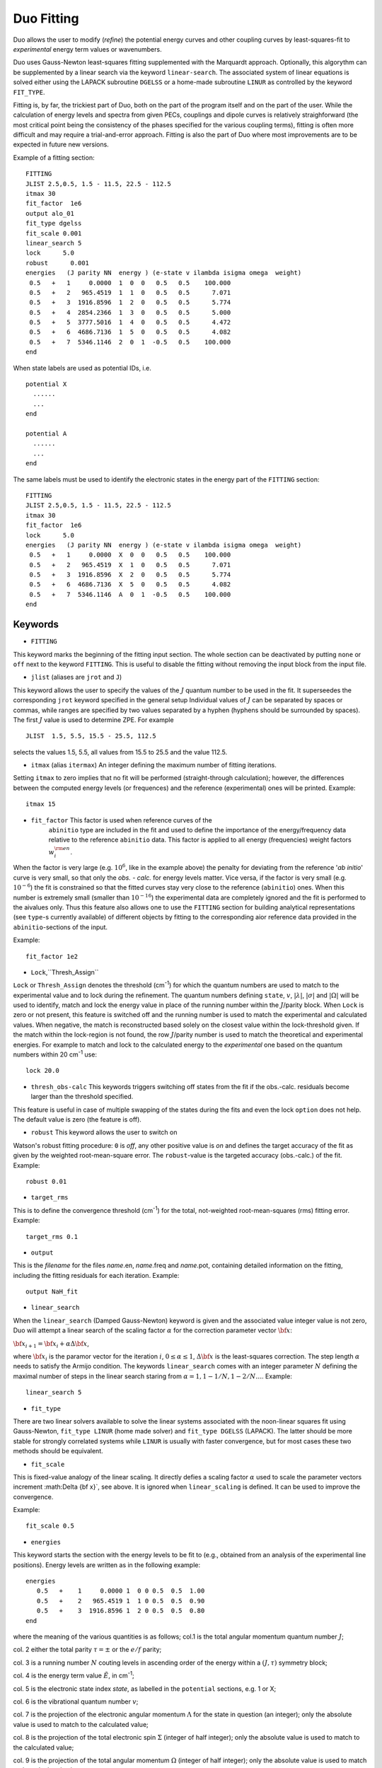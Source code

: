 .. _fitting:

Duo Fitting
===========

Duo allows the user to modify (`refine`)
the potential energy curves and other coupling curves
by least-squares-fit to `experimental` energy term values or wavenumbers.

Duo uses Gauss-Newton least-squares fitting supplemented with the Marquardt approach.
Optionally, this algorythm can be supplemented
by a linear search via the keyword ``linear-search``. The associated system of linear equations
is solved either using the LAPACK subroutine ``DGELSS`` or a home-made subroutine ``LINUR``
as controlled by the keyword ``FIT_TYPE``.

Fitting is, by far, the trickiest part of Duo, both on the part of the
program itself and on the part of the user. While the calculation of energy levels
and spectra from given PECs, couplings and dipole curves is relatively straighforward
(the most critical point being the consistency of the
phases specified for the various coupling terms), fitting is often more difficult
and may require a trial-and-error approach.
Fitting is also the part of Duo where most improvements are to be expected in
future new versions.

Example of a fitting section:
::

  FITTING
  JLIST 2.5,0.5, 1.5 - 11.5, 22.5 - 112.5
  itmax 30
  fit_factor  1e6
  output alo_01
  fit_type dgelss
  fit_scale 0.001
  linear_search 5
  lock      5.0
  robust      0.001
  energies   (J parity NN  energy ) (e-state v ilambda isigma omega  weight)
   0.5   +   1     0.0000  1  0  0   0.5   0.5    100.000
   0.5   +   2   965.4519  1  1  0   0.5   0.5      7.071
   0.5   +   3  1916.8596  1  2  0   0.5   0.5      5.774
   0.5   +   4  2854.2366  1  3  0   0.5   0.5      5.000
   0.5   +   5  3777.5016  1  4  0   0.5   0.5      4.472
   0.5   +   6  4686.7136  1  5  0   0.5   0.5      4.082
   0.5   +   7  5346.1146  2  0  1  -0.5   0.5    100.000
  end


When state labels are used as potential IDs, i.e.
::

    potential X
      ......
      ...
    end

    potential A
      ......
      ...
    end



The same labels must be used to identify the electronic states in the energy part of the ``FITTING`` section:
::

  FITTING
  JLIST 2.5,0.5, 1.5 - 11.5, 22.5 - 112.5
  itmax 30
  fit_factor  1e6
  lock      5.0
  energies   (J parity NN  energy ) (e-state v ilambda isigma omega  weight)
   0.5   +   1     0.0000  X  0  0   0.5   0.5    100.000
   0.5   +   2   965.4519  X  1  0   0.5   0.5      7.071
   0.5   +   3  1916.8596  X  2  0   0.5   0.5      5.774
   0.5   +   6  4686.7136  X  5  0   0.5   0.5      4.082
   0.5   +   7  5346.1146  A  0  1  -0.5   0.5    100.000
  end


.. note::`When using STATES option to select the electronic states, it is recommended to keep the lowest PEC included, even if it is not used. Without the ground electrinic state Duo would not get thee ZPE to make the correct energy shift. This will lead to huge obs-calc differences.`



Keywords
--------


* ``FITTING``

This keyword marks the beginning of the fitting input section. The whole section
can be deactivated by putting ``none`` or ``off`` next to the keyword ``FITTING``. This is useful to disable the fitting
without removing the input block from the input file.

* ``jlist`` (aliases are ``jrot`` and ``J``)

This keyword allows the user to specify the values of the :math:`J` quantum number to be used in the fit.
It superseedes the corresponding ``jrot`` keyword specified in the general setup
Individual values of :math:`J` can be separated by spaces or commas, while ranges are specified by two values separated by a hyphen
(hyphens should be surrounded by spaces). The first :math:`J` value is used to determine ZPE. For example
::

    JLIST  1.5, 5.5, 15.5 - 25.5, 112.5

selects the values 1.5, 5.5, all values from 15.5 to 25.5 and the value 112.5.


* ``itmax`` (alias ``itermax``)  An integer defining the maximum number of fitting iterations.

Setting ``itmax`` to zero implies that no fit will be performed (straight-through  calculation); however, the differences between
the computed energy levels (or frequences) and the reference (experimental) ones will be printed.
Example:
::

    itmax 15

* ``fit_factor``  This factor is used when reference curves of the
    ``abinitio`` type are included in the fit and used to define the importance of the energy/frequency data relative to the reference ``abinitio`` data. This factor is applied to all energy (frequencies) weight factors :math:`w_i^{\rm en}`.


When the factor is very large (e.g.  :math:`10^6`, like in the example above) the penalty for deviating from the reference '*ab initio*' curve is very small, so that only the `obs. - calc.` for energy levels matter. Vice versa, if the factor is very small (e.g.  :math:`10^{-6}`) the fit is constrained so that the fitted
curves stay very close to the reference (``abinitio``) ones. When this number is extremely small (smaller than :math:`10^{-16}`)
the experimental data are completely ignored and the fit is performed to the \ai\ values only. Thus this feature also allows one to use the ``FITTING`` section for building analytical representations (see ``type``-s currently available) of different objects by fitting to the corresponding \ai\ or reference data provided in the ``abinitio``-sections of the input.

Example:
::


    fit_factor 1e2


* ``Lock``,``Thresh_Assign``


``Lock`` or ``Thresh_Assign``  denotes the threshold (cm\ :sup:`-1`) for which the quantum numbers are used to match to the experimental
value and to lock during the refinement. The quantum numbers defining ``state``, :math:`v`, :math:`|\lambda|`, :math:`|\sigma|` and :math:`|\Omega|`
will be used to identify, match and lock the energy value in place of the running number within the :math:`J`/parity block.
When ``Lock`` is zero or not present, this feature is switched off and the running number is used to match the experimental and calculated values.
When negative, the match is reconstructed based solely on the closest value within the lock-threshold given.
If the match within the lock-region is not found, the row :math:`J`/parity number is used to match the theoretical
and experimental energies. For example to match and lock to the calculated energy to the `experimental` one based
on the quantum numbers within 20 cm\ :sup:`-1` use:
::

   lock 20.0

* ``thresh_obs-calc``  This keywords triggers switching off states from the fit if the obs.-calc. residuals become larger than the threshold specified.
This feature is useful in case of multiple  swapping of the states during the fits and even the lock ``option`` does not help. The default value is zero (the feature is off).

* ``robust``   This keyword allows the user to switch on

Watson's robust fitting procedure: ``0`` is `off`, any other positive value
is `on` and defines the target accuracy of the fit as given by the weighted  root-mean-square
error. The ``robust``-value  is the targeted accuracy (obs.-calc.) of the fit.
Example:
::

    robust 0.01

* ``target_rms``


This is to define the convergence threshold   (cm\ :sup:`-1`) for the total, not-weighted root-mean-squares (rms) fitting error.
Example:
::

    target_rms 0.1

* ``output``

This is the `filename`  for the files `name`.en, `name`.freq and `name`.pot, containing
detailed information on the fitting, including the fitting residuals for each iteration.
Example:
::

   output NaH_fit


* ``linear_search``

When the ``linear_search`` (Damped Gauss-Newton) keyword is given and the associated value integer value is not zero,
Duo will attempt a linear search of the scaling factor :math:`\alpha` for the
correction parameter vector :math:`{\bf x}`:

:math:`{\bf x}_{i+1}  = {\bf x}_{i} + \alpha \Delta {\bf x}`,


where :math:`{\bf x}_{i}` is the paramor vector for the iteration :math:`i`, :math:`0 \le \alpha \le 1`,
:math:`\Delta {\bf x}` is the least-squares correction. The step length :math:`\alpha` needs to
satisfy the Armijo condition. The keywords ``linear_search`` comes with an integer parameter :math:`N` defining the maximal number of
steps in the linear search staring from :math:`\alpha = 1, 1 - 1/N, 1 - 2/N \ldots`.
Example:
::

   linear_search 5

* ``fit_type``

There are two linear solvers available to solve the linear systems associated with
the noon-linear squares fit using  Gauss-Newton, ``fit_type LINUR`` (home made solver)
and ``fit_type DGELSS`` (LAPACK). The latter should be more stable for strongly correlated
systems while ``LINUR`` is usually with faster convergence, but for most cases these two methods
should be equivalent.



* ``fit_scale``

This is fixed-value analogy of the linear scaling. It directly defies a scaling factor :math:`\alpha` used
to scale the parameter vectors increment :math:\Delta {\bf x}`, see above. It is ignored when ``linear_scaling`` is
defined. It can be used to improve the convergence.

Example:
::

   fit_scale 0.5



* ``energies``

This keyword starts the section with the
energy levels to be fit to (e.g., obtained from an analysis of the experimental
line positions). Energy levels are written as in the following example:
::

  energies
     0.5   +    1     0.0000 1  0 0 0.5  0.5  1.00
     0.5   +    2   965.4519 1  1 0 0.5  0.5  0.90
     0.5   +    3  1916.8596 1  2 0 0.5  0.5  0.80
  end

where the meaning of the various quantities is as follows; col.1 is the total angular momentum quantum number :math:`J`;

col. 2  either the total parity :math:`\tau = \pm` or the :math:`e/f` parity;

col. 3  is a running number :math:`N` couting levels in ascending order of the energy within a :math:`(J,\tau)` symmetry block;

col. 4  is the energy term value :math:`\tilde{E}`, in cm\ :sup:`-1`;

col. 5  is the electronic state index `state`, as labelled in the ``potential`` sections, e.g. 1 or X;

col. 6  is the vibrational quantum number :math:`v`;

col. 7  is the projection of the electronic angular momentum :math:`\Lambda` for the state in question (an integer); only the absolute value is used to match to the calculated value;

col. 8  is the projection of the total electronic spin :math:`\Sigma` (integer of half integer); only the absolute value is used to match to the calculated value;

col. 9  is the projection of the total angular momentum :math:`\Omega` (integer of half integer); only the absolute value is used to match to the calculated value;

col. 10 is the weight :math:`W` of the experimental energy in question (a real and positive number  usually given by :math:`\sigma^{-2}`, where :math:`\sigma` is the uncertainty of the energy level).


* ``frequency``  (aliases are ``frequencies`` and ``wavenumbers``)

This keyword works similarly to the ``energies``  keyword above but starts the section specifying the wavenumbers (i.e., line positions) to be fitted to.

Example:
::

    frequencies
      0.0  +   2 0.0 +  1   720.0000   2  0   1  -1.0   0.5    1  0   0   0.0   0.0  1.00
      2.0  +  17 3.0 -  2  5638.1376   4  0   0   1.0   1.0    2  0  -1  -1.0  -2.0  1.00
      4.0  +  17 5.0 -  2  5627.5270   4  0   0   1.0   1.0    2  0  -1  -1.0  -2.0  1.00
      4.0  +  18 7.0 -  2  5616.7976   4  0   0   0.0   0.0    2  0  -1  -1.0  -2.0  1.00
    end


The meaning of the quantities in each line are the following (see the keyword ``energies``
above for an explanation of the symbols. The prime/double prime symbol correspond to upper/lower level):
:math:`J'`, :math:`\tau'`, :math:`N'`, :math:`J''`, :math:`\tau''`, :math:`N''`; frequency (cm\ :sup:`-1`);
state\ :math:`'`, :math:`v'`, :math:`\Lambda'`, :math:`\Sigma'`, :math:`\Omega'`; state\ :math:`''`, :math:`v''`,
:math:`\Lambda''`, :math:`\Sigma''`, :math:`\Omega''`; weight.

* ``off``, ``none``  are  used to switch off ``Fitting``, ``Intensity`` or ``Overlap``, when put next to these keywords.



Structure of the fitting output
-------------------------------

During fitting Duo will print for each iterations the fitting residuals using the following structure
(the first line with numbers 1 to 20 is not part of the output but serves as a legend):
::

     1  2     3   4           5           6          7         8   9    10   11    12    13    14  15  16    17    18    19    20

     1  1    0.5  +      0.0000      0.0000     0.0000  0.60E-02   1     0    1  -0.5   0.5   0.5   1   0     1  -0.5   0.5   0.5
     2  2    0.5  +   1970.2743   1970.3983    -0.1240  0.59E-02   1     1    1  -0.5   0.5   0.5   1   1     1  -0.5   0.5   0.5
     3  3    0.5  +   3869.6639   3869.7934    -0.1295  0.30E-02   1     2    1  -0.5   0.5   0.5   1   2     1  -0.5   0.5   0.5
     4  4    0.5  +   5698.7392   5699.2951    -0.5559  0.20E-02   1     3    1  -0.5   0.5   0.5   1   3     1  -0.5   0.5   0.5
     5  1    0.5  -      0.1001      0.0000     0.1001  0.60E-02   1     0   -1   0.5  -0.5   0.5   1   0    -1   0.5  -0.5   0.5
     6  2    0.5  -   1970.4156   1970.3983     0.0173  0.59E-02   1     1   -1   0.5  -0.5   0.5   1   1    -1   0.5  -0.5   0.5


The meaning of the quantities in the various columns is as follows;

col.1 is a simple line counter :math:`i` counting over all lines;

col.2 is a counter :math:`N` counting lines within each :math:`J, \tau` symmetry block;

col. 3 is :math:`J`; col. 4 is the parity :math:`\tau`;

col.5,6 are, respetively, the reference (`Observed`) and the calculated value of the line position;

col.7 is the difference between observed and computed line positions;

col. 8 is the weight assigned to the transition in the fit;

col. 9 to 14 are the quantum numbers of the lower state: `state`, :math:`v`, :math:`\Lambda`, :math:`\Sigma`, :math:`\Omega` and :math:`S`;

col. 15 to 20 are the quantum numbers for the upper state (same definition as for columns 9 to 14).


* The auxiliary files .en, .freq, .pot


The files `name`.en contains all computed term values together with the theoretical quantum numbers, compared to the experimental
values, when available, along with the `experimental` quantum numbers as specified in the
``fitting`` section, for all iterations of the least-squares fit. Here ``name``
is the file name as speficied by the ``output`` keyword. The output is in the same format as in the
standard output file (see above) with the difference that it contains all calculated
values (subject of the ``nroots`` keyword, see Section \ref{s:diagonaliser}). An
asterisk ``*`` at the end of the line indicates that either the theoretical and
``experimental`` assignments don't agree or a residuals obs.-calc. is too large (large than
the ``lock`` parameter).

The frequency file `name`.freq with the keyword
``frequencies``. It has a similar structure as the standard output, with the
difference that for each transition from the ``frequency`` section the program will
estimate additional transition frequencies involving energies (both lower and
upper) which are within ``lock`` cm\ :sup:`-1` of the corresponding input values. This is done
to facilitate the search for possible miss-assignment, which is typical for transitions.
This is printed out for all iterations.

The file `{name`.pot (``potential``) contains the
residuals between the fitted and the reference
curve (if specified by an ``abinitio`` object).
The file is overwritten at each iteration.



Fitting grid points
-------------------

Although usually the fitted object has to be represented in some parameterised functional with the parameters varied in a least-squares fit. It is however also possible to vary grid values of a field in the grid representation. The idea behind this approach is based on the fact that Duo uses cubic splines when mapping a (usually smaller) grid (:math:`N_{\rm field}`) of values given in the input to the (usually larger) Duo grid of points :math:`N_{\rm Duo}`. In principle, the functional values :math:`f_i(r_i)` can be treated as parameters defining the function :math:`f(r)` via its values at the corresponding grid points :math:`r_i` (:math:`i=1..N_{\rm field}`) via the cubic splines. This works especially well for a very small number of points :math:`N_{\rm field}`. In Duo input is very analogous to the standard parameterised fit via the keyword ``fit`` after the parameter values, for example
::
      
      spin-orbit  1 1
      name   "<X2Delta|SO|X2Delta>"
      spin   0.5 0.5
      lambda  2 2
      sigma  0.5 0.5
      type  grid
      factor  1.0  (sqrt2)
      values
      0.750000000000       -597.1915000     fit
      1.200000000000       -590.2260000     fit
      1.500000000000       -599.7850000     fit
      2.000000000000       -603.9980000     fit
      3.000000000000       -603.0000000     fit
      end
      
      
      

Constrained fit to *ab initio* 
------------------------------

If ``abinitio`` fields are provided, the is automatically constrained to the *ab initio* values of a given field. This can be useful, when the number of experimental data is very limited in order to be able all the parameters required to represent the full complexity of the fitted function. This is implemented as a simultaneous of the same parameters both to the experimental energies (frequencies) and to the *ab initio* values. In this case it is necessary to control the relative importance of the experimental and the *ab initio* data using the keyword ``fit_factor`` in the ``fitting`` section, for example:
::


::

  FITTING
  JLIST 2.5,0.5, 1.5 - 11.5, 22.5 - 112.5
  itmax 30
  fit_factor  1e6
  .....
  
  
The (real) value of ``fit_factor`` :math:`s` is a factor used to scale the **experimental** fitting weights :math:`w_i^{\rm exp}`. The *ab initio* weight factors can be also scale individually also using the keyword ``fit_factor`` placed in the corresponding ```abinitio` field, for example:
::

     abinitio poten X
     name "X2Sigma"
     lambda 0
     symmetry +
     mult   2
     fit_factor 0.001
     type   grid
     values
     1.400000       40782.9118
     1.450000       28672.6462
     ....
     end
     

As described in the section about the fitting keywords, when the 'experimental' ``fit_factor`` is very large (e.g.  :math:`10^6`) the penalty for
deviating from the ```abinitio` (reference) curve is very small, so that only the `obs. - calc.` for energy levels matter. 
Vice versa, if the experimental factor is very small (e.g.  :math:`10^{-6}`) or if the '*ab initio*' ``fit_factor`` is very larger, the fit favours the reference (``abinitio``) data. When this experimental   ``fit_factor`` is extremely small (smaller than :math:`10^{-16}`) the experimental data are completely ignored and the fit is performed to the *ab initio* values only. Thus this feature also allows one to use the ``FITTING`` section for building analytical representations (see ``type``-s currently available) of different objects by fitting to the corresponding \ai\ or reference data provided in the ``abinitio``-sections of the input.


It should be noted that the reference (``abinitio``) curve does not have to be a grid field. Any representation, including analytic ones cane be used to constrained the varying parameters to a reference field. 


*Ab initio* weights 
^^^^^^^^^^^^^^^^^^^

For the constrained fit to work, the *ab initio* data must be weighted. This is done by adding a column 3 with the corresponding weights, e.g. :
:: 

      abinitio poten X
      name "X2Sigma"
      lambda 0
      symmetry +
      mult   2
      type   grid
      fit_factor 0.1 
      values
      1.400000       40782.9118   0.5
      1.450000       28672.6462   0.6
      1.500000       19310.0950   0.7
      1.550000       12244.8264   0.8
      1.600000        7101.7478   0.9
      1.650000        3562.3190   1.0
      

Alternatively, the weights can be also defined using the ``WEIGHTING`` keyword, with a predefined weight function ``PS1997`` for :math:`w(r)` according with the weighting form suggested by Partridge and Schwenke (1997):

.. math::
   
  w(r) = \tanh(-\beta [(V(r) - V_{\rm min}) - V_{\rm top}]  + 1.000020000200002  )/2.000020000200002
      
where :math:`\beta` and :math:`V_{\rm top}` are weighting parameters and :math:`V(r)-V_{\rm min}` is the potential function of the corresponding field, shifted to zero.
   
For example, a weighting function of a potential field can be given by 
::

   abinitio poten 1 name "X 2Pi"
   lambda 1
   mult   2
   type  grid         
   Weighting PS1997 1e-3 20000.0 
   fit_factor  1e-8
   values
   0.6   610516.16994  0
   0.7   294361.15182  0
   
Here :math:`\beta = 0.001 \frac{1}{\AA}` and :math:`V_{\rm top} = 20000` cm\ :sup:`-1`.

The ``Weighting`` feature can be used for couplings as well. In this case the values of :math:`(V(r) - V_{\rm min})` are taken from the potential that corresponds to the coupling in question. Here is an example for a diagonal spin-orbit field:
::

     abinitio spin-orbit-x  A A
     name "<A2Pi|LSZ|A2Pi>"
     spin   0.5 0.5
     lambda  1  1
     sigma  0.5 0.5
     factor    -i 1.175 
     fit_factor 1e-2
     weighting ps1997  0.0001    45000.0
     type  grid
     <x|Lz|y>  -i -i
     values
        1.58          163.05
        1.59          163.82
        ....
     end
     

For a non-diagonal coupling between :math:`i` and :math:`j` states, Duo will use the potential corresponding to the first index :math:`i` to define :math:`(V(r) - V_{\rm min})}`  to calculate the weights according with the equation above.


Example: Refinement of the BeH PEC curve
----------------------------------------

This PEC can be refined by fitting to experimental energies using the following input structure:
::

    poten 1
    name 'X2Sigma+'
    lambda 0
    symmetry +
    mult   2
    type    EMO
    Values
    V0             0.00
    RE             1.342394
    DE            17590.00   fit
    RREF         -1.00000000
    PL            3.00000000
    PR            3.00000000
    NL            0.00000000
    NR            0.00000000
    b0            1.8450002    fit
    end


    FITTING
    JLIST    0.5 - 0.5
    itmax 12
    fit_factor  1e5
    output   BeH_01
    lock     1000
    robust  0.0001
    energies                  ( state   v     ilambda isigma omega    weight  comment <-  state v ilambda isigma  weigh
     0.5  +       1           0       1       0       0     0.5     0.5    1.00
     0.5  +       2    1986.416       1       1       0     0.5     0.5    1.00
     0.5  +       3    3896.871       1       2       0     0.5     0.5    1.00
     0.5  +       4     5729.26       1       3       0     0.5     0.5    1.00
     0.5  +       5    7480.338       1       4       0     0.5     0.5    1.00
     0.5  +       6    9145.132       1       5       0     0.5     0.5    0.00
     0.5  +       7   10716.163       1       6       0     0.5     0.5    0.00
     0.5  +       8   12182.207       1       7       0     0.5     0.5    0.00
     0.5  +       9   13525.788       1       8       0     0.5     0.5    0.00
     0.5  +      10   14718.082       1       9       0     0.5     0.5    0.00
     0.5  +      11   15709.384       1      10       0     0.5     0.5    0.00
    end


The ab initio potential energy curve can be kept to control the shape of the refined curve:
::

     abinitio poten 1
     units cm-1 angstroms
     name 'X2Sigma+'
     lambda 0
     symmetry +
     mult   2
     type grid
     values
     0.60     105169.63
     0.65      77543.34
     0.70      55670.88
     0.75      38357.64
     0.80      24675.42
     0.85      13896.77
     0.90       5447.96
     0.95      -1125.87
     1.00      -6186.94
     1.05     -10024.96
     1.10     -12872.63
     1.15     -14917.62
     1.20     -16311.92
     1.25     -17179.13
     1.30     -17620.16
     1.32     -17696.29
     1.33     -17715.26
     1.34     -17722.22
     1.35     -17717.69
     1.36     -17702.19
     1.37     -17676.19
     1.38     -17640.16
     1.40     -17539.76
     1.45     -17142.53
     1.50     -16572.59
     1.55     -15868.72
     1.60     -15063.34
     1.65     -14183.71
     1.70     -13252.86
     1.80       -11313.
     1.90      -9369.74
     2.00      -7518.32
     2.10      -5832.29
     2.20      -4366.71
     2.30      -3155.94
     2.40      -2208.98
     2.50      -1507.72
     2.60      -1013.23
     2.80       -456.87
     3.00       -221.85
     3.50        -72.13
     4.00        -41.65
     4.50         -24.9
     5.00        -14.32
     6.00         -4.74
     8.00         -0.75
     10.00        -0.19
     20.00          0.0
    end

